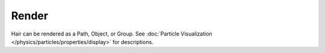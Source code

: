 
******
Render
******

Hair can be rendered as a Path, Object, or Group.
See :doc:`Particle Visualization </physics/particles/properties/display>` for descriptions.

.. seealso::

   `Blender Hair Basics <https://www.youtube.com/watch?v=kpLaxqemFU0>`__,
   a thorough overview of all of the hair particle settings.
